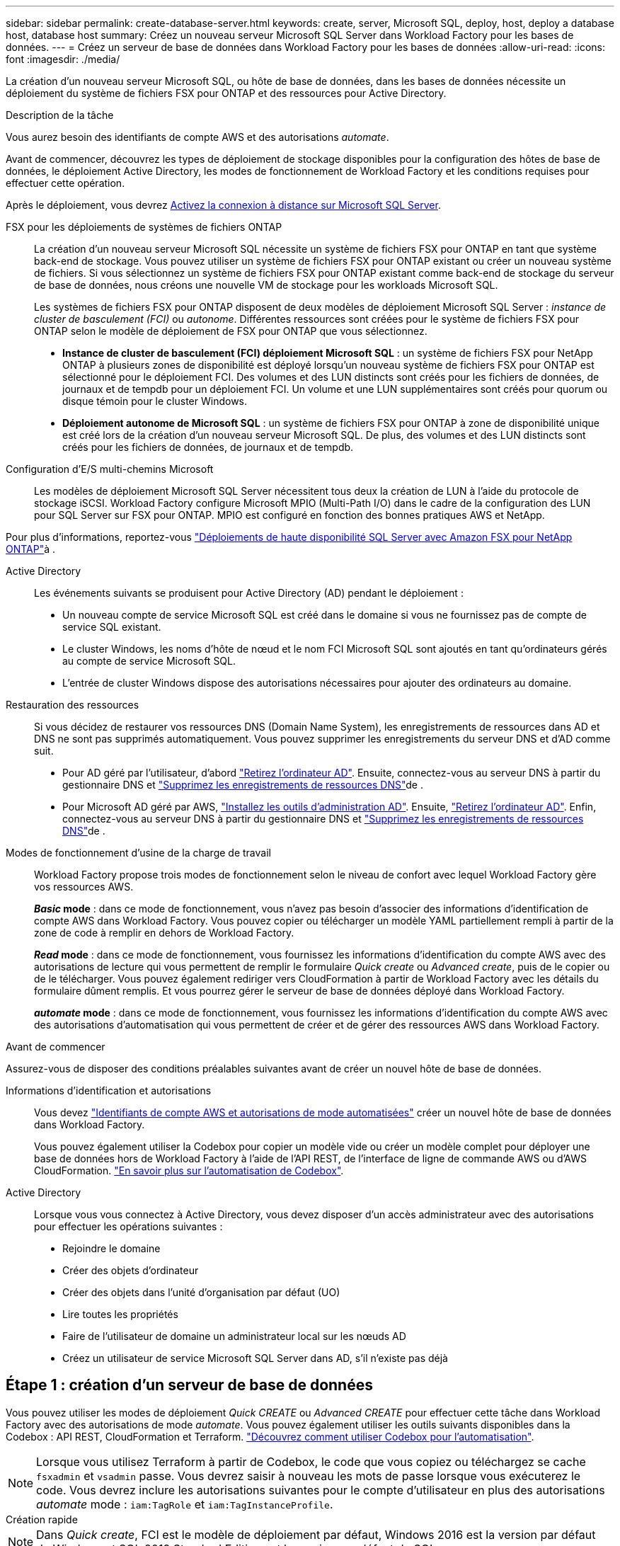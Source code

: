 ---
sidebar: sidebar 
permalink: create-database-server.html 
keywords: create, server, Microsoft SQL, deploy, host, deploy a database host, database host 
summary: Créez un nouveau serveur Microsoft SQL Server dans Workload Factory pour les bases de données. 
---
= Créez un serveur de base de données dans Workload Factory pour les bases de données
:allow-uri-read: 
:icons: font
:imagesdir: ./media/


[role="lead"]
La création d'un nouveau serveur Microsoft SQL, ou hôte de base de données, dans les bases de données nécessite un déploiement du système de fichiers FSX pour ONTAP et des ressources pour Active Directory.

.Description de la tâche
Vous aurez besoin des identifiants de compte AWS et des autorisations _automate_.

Avant de commencer, découvrez les types de déploiement de stockage disponibles pour la configuration des hôtes de base de données, le déploiement Active Directory, les modes de fonctionnement de Workload Factory et les conditions requises pour effectuer cette opération.

Après le déploiement, vous devrez <<Étape 2 : activez la connexion à distance sur Microsoft SQL Server,Activez la connexion à distance sur Microsoft SQL Server>>.

FSX pour les déploiements de systèmes de fichiers ONTAP:: La création d'un nouveau serveur Microsoft SQL nécessite un système de fichiers FSX pour ONTAP en tant que système back-end de stockage. Vous pouvez utiliser un système de fichiers FSX pour ONTAP existant ou créer un nouveau système de fichiers. Si vous sélectionnez un système de fichiers FSX pour ONTAP existant comme back-end de stockage du serveur de base de données, nous créons une nouvelle VM de stockage pour les workloads Microsoft SQL.
+
--
Les systèmes de fichiers FSX pour ONTAP disposent de deux modèles de déploiement Microsoft SQL Server : _instance de cluster de basculement (FCI)_ ou _autonome_. Différentes ressources sont créées pour le système de fichiers FSX pour ONTAP selon le modèle de déploiement de FSX pour ONTAP que vous sélectionnez.

* *Instance de cluster de basculement (FCI) déploiement Microsoft SQL* : un système de fichiers FSX pour NetApp ONTAP à plusieurs zones de disponibilité est déployé lorsqu'un nouveau système de fichiers FSX pour ONTAP est sélectionné pour le déploiement FCI. Des volumes et des LUN distincts sont créés pour les fichiers de données, de journaux et de tempdb pour un déploiement FCI. Un volume et une LUN supplémentaires sont créés pour quorum ou disque témoin pour le cluster Windows.
* *Déploiement autonome de Microsoft SQL* : un système de fichiers FSX pour ONTAP à zone de disponibilité unique est créé lors de la création d'un nouveau serveur Microsoft SQL. De plus, des volumes et des LUN distincts sont créés pour les fichiers de données, de journaux et de tempdb.


--
Configuration d'E/S multi-chemins Microsoft:: Les modèles de déploiement Microsoft SQL Server nécessitent tous deux la création de LUN à l'aide du protocole de stockage iSCSI. Workload Factory configure Microsoft MPIO (Multi-Path I/O) dans le cadre de la configuration des LUN pour SQL Server sur FSX pour ONTAP. MPIO est configuré en fonction des bonnes pratiques AWS et NetApp.


Pour plus d'informations, reportez-vous link:https://aws.amazon.com/blogs/modernizing-with-aws/sql-server-high-availability-amazon-fsx-for-netapp-ontap/["Déploiements de haute disponibilité SQL Server avec Amazon FSX pour NetApp ONTAP"^]à .

Active Directory:: Les événements suivants se produisent pour Active Directory (AD) pendant le déploiement :
+
--
* Un nouveau compte de service Microsoft SQL est créé dans le domaine si vous ne fournissez pas de compte de service SQL existant.
* Le cluster Windows, les noms d'hôte de nœud et le nom FCI Microsoft SQL sont ajoutés en tant qu'ordinateurs gérés au compte de service Microsoft SQL.
* L'entrée de cluster Windows dispose des autorisations nécessaires pour ajouter des ordinateurs au domaine.


--
Restauration des ressources:: Si vous décidez de restaurer vos ressources DNS (Domain Name System), les enregistrements de ressources dans AD et DNS ne sont pas supprimés automatiquement. Vous pouvez supprimer les enregistrements du serveur DNS et d'AD comme suit.
+
--
* Pour AD géré par l'utilisateur, d'abord link:https://learn.microsoft.com/en-us/powershell/module/activedirectory/remove-adcomputer?view=windowsserver2022-ps["Retirez l'ordinateur AD"^]. Ensuite, connectez-vous au serveur DNS à partir du gestionnaire DNS et link:https://learn.microsoft.com/en-us/windows-server/networking/technologies/ipam/delete-dns-resource-records["Supprimez les enregistrements de ressources DNS"^]de .
* Pour Microsoft AD géré par AWS, link:https://docs.aws.amazon.com/directoryservice/latest/admin-guide/ms_ad_install_ad_tools.html["Installez les outils d'administration AD"^]. Ensuite, link:https://learn.microsoft.com/en-us/powershell/module/activedirectory/remove-adcomputer?view=windowsserver2022-ps["Retirez l'ordinateur AD"^]. Enfin, connectez-vous au serveur DNS à partir du gestionnaire DNS et link:https://learn.microsoft.com/en-us/windows-server/networking/technologies/ipam/delete-dns-resource-records["Supprimez les enregistrements de ressources DNS"^]de .


--
Modes de fonctionnement d'usine de la charge de travail:: Workload Factory propose trois modes de fonctionnement selon le niveau de confort avec lequel Workload Factory gère vos ressources AWS.
+
--
*_Basic_ mode* : dans ce mode de fonctionnement, vous n'avez pas besoin d'associer des informations d'identification de compte AWS dans Workload Factory. Vous pouvez copier ou télécharger un modèle YAML partiellement rempli à partir de la zone de code à remplir en dehors de Workload Factory.

*_Read_ mode* : dans ce mode de fonctionnement, vous fournissez les informations d'identification du compte AWS avec des autorisations de lecture qui vous permettent de remplir le formulaire _Quick create_ ou _Advanced create_, puis de le copier ou de le télécharger. Vous pouvez également rediriger vers CloudFormation à partir de Workload Factory avec les détails du formulaire dûment remplis. Et vous pourrez gérer le serveur de base de données déployé dans Workload Factory.

*_automate_ mode* : dans ce mode de fonctionnement, vous fournissez les informations d'identification du compte AWS avec des autorisations d'automatisation qui vous permettent de créer et de gérer des ressources AWS dans Workload Factory.

--


.Avant de commencer
Assurez-vous de disposer des conditions préalables suivantes avant de créer un nouvel hôte de base de données.

Informations d'identification et autorisations:: Vous devez link:https://docs.netapp.com/us-en/workload-setup-admin/add-credentials.html["Identifiants de compte AWS et autorisations de mode automatisées"^] créer un nouvel hôte de base de données dans Workload Factory.
+
--
Vous pouvez également utiliser la Codebox pour copier un modèle vide ou créer un modèle complet pour déployer une base de données hors de Workload Factory à l'aide de l'API REST, de l'interface de ligne de commande AWS ou d'AWS CloudFormation. link:https://docs.netapp.com/us-en/workload-setup-admin/codebox-automation.html["En savoir plus sur l'automatisation de Codebox"^].

--
Active Directory:: Lorsque vous vous connectez à Active Directory, vous devez disposer d'un accès administrateur avec des autorisations pour effectuer les opérations suivantes :
+
--
* Rejoindre le domaine
* Créer des objets d'ordinateur
* Créer des objets dans l'unité d'organisation par défaut (UO)
* Lire toutes les propriétés
* Faire de l'utilisateur de domaine un administrateur local sur les nœuds AD
* Créez un utilisateur de service Microsoft SQL Server dans AD, s'il n'existe pas déjà


--




== Étape 1 : création d'un serveur de base de données

Vous pouvez utiliser les modes de déploiement _Quick CREATE_ ou _Advanced CREATE_ pour effectuer cette tâche dans Workload Factory avec des autorisations de mode _automate_. Vous pouvez également utiliser les outils suivants disponibles dans la Codebox : API REST, CloudFormation et Terraform. link:https://docs.netapp.com/us-en/workload-setup-admin/use-codebox.html#how-to-use-codebox["Découvrez comment utiliser Codebox pour l'automatisation"^].


NOTE: Lorsque vous utilisez Terraform à partir de Codebox, le code que vous copiez ou téléchargez se cache `fsxadmin` et `vsadmin` passe. Vous devrez saisir à nouveau les mots de passe lorsque vous exécuterez le code. Vous devrez inclure les autorisations suivantes pour le compte d'utilisateur en plus des autorisations _automate_ mode : `iam:TagRole` et `iam:TagInstanceProfile`.

[role="tabbed-block"]
====
.Création rapide
--

NOTE: Dans _Quick create_, FCI est le modèle de déploiement par défaut, Windows 2016 est la version par défaut de Windows et SQL 2019 Standard Edition est la version par défaut de SQL.

.Étapes
. Connectez-vous au link:https://console.workloads.netapp.com["Console Workload Factory"^].
. Dans la mosaïque bases de données, sélectionnez *Deploy database host*.
. Sélectionnez *création rapide*.
. Sous *paramètres AWS*, fournissez les informations suivantes :
+
.. *Informations d'identification AWS* : sélectionnez les informations d'identification AWS avec des autorisations d'automatisation pour déployer le nouvel hôte de base de données.
+
Les informations d'identification AWS avec des autorisations _automate_ permettent à Workload Factory de déployer et de gérer le nouvel hôte de base de données à partir de votre compte AWS dans Workload Factory.

+
Les identifiants AWS avec des autorisations _read_ permettent à Workload Factory de générer un modèle CloudFormation que vous pouvez utiliser dans la console AWS CloudFormation.

+
Si vous ne disposez pas d'informations d'identification AWS associées à Workload Factory et que vous souhaitez créer le nouveau serveur dans Workload Factory, suivez *option 1* pour accéder à la page informations d'identification. Ajoutez manuellement les informations d'identification et les autorisations requises pour _automate_ mode pour les charges de travail de la base de données.

+
Si vous souhaitez remplir le formulaire Créer un nouveau serveur dans Workload Factory afin de pouvoir télécharger un modèle de fichier YAML complet pour le déploiement dans AWS CloudFormation, suivez *option 2* pour vous assurer que vous disposez des autorisations requises pour créer le nouveau serveur dans AWS CloudFormation. Ajoutez manuellement les informations d'identification et les autorisations requises pour _read_ mode pour les charges de travail de base de données.

+
Vous pouvez également télécharger un modèle de fichier YAML partiellement rempli à partir de la Codebox pour créer la pile en dehors de Workload Factory sans informations d'identification ni autorisations. Sélectionnez *CloudFormation* dans la liste déroulante de la zone de code pour télécharger le fichier YAML.

.. *Région et VPC* : sélectionnez une région et un réseau VPC.
+
Assurez-vous que les groupes de sécurité d'un noeud final d'interface existant autorisent l'accès au protocole HTTPS (443) aux sous-réseaux sélectionnés.

+
Terminaux de l'interface de services AWS (SQS, FSX, EC2, CloudWatch, CloudFormation, SSM) et le noeud final de la passerelle S3 sont créés pendant le déploiement s'ils sont introuvables.

+
Les attributs DNS VPC `EnableDnsSupport` et `EnableDnsHostnames` sont modifiés pour activer la résolution de l'adresse du terminal s'ils ne sont pas déjà définis sur `true`.

.. *Zones de disponibilité* : sélectionnez les zones de disponibilité et les sous-réseaux en fonction du modèle de déploiement de l'instance de cluster de basculement (FCI).
+

NOTE: Les déploiements ici ne sont pris en charge que sur plusieurs zones de disponibilité (MAZ) FSX pour les configurations ONTAP.

+
Les sous-réseaux ne doivent pas partager la même table de routage pour la haute disponibilité.

+
... Dans le champ *Configuration du cluster - nœud 1*, sélectionnez la zone de disponibilité principale de la configuration MAZ FSX pour ONTAP dans le menu déroulant *zone de disponibilité* et un sous-réseau dans la zone de disponibilité principale dans le menu déroulant *sous-réseau*.
... Dans le champ *Configuration du cluster - nœud 2*, sélectionnez la zone de disponibilité secondaire pour la configuration MAZ FSX pour ONTAP dans le menu déroulant *zone de disponibilité* et un sous-réseau dans la zone de disponibilité secondaire dans le menu déroulant *sous-réseau*.




. Sous *Paramètres de l'application*, entrez un nom d'utilisateur et un mot de passe pour *informations d'identification de la base de données*.
. Sous *connectivité*, fournissez les informations suivantes :
+
.. *Paire de clés* : sélectionnez une paire de clés.
.. *Active Directory* :
+
... Dans le champ *Nom de domaine*, sélectionnez ou entrez un nom pour le domaine.
+
.... Pour les Active Directory gérés par AWS, les noms de domaine apparaissent dans le menu déroulant.
.... Pour un Active Directory géré par l'utilisateur, entrez un nom dans le champ *Rechercher et Ajouter*, puis cliquez sur *Ajouter*.


... Dans le champ *DNS address*, entrez l'adresse IP DNS du domaine. Vous pouvez ajouter jusqu'à 3 adresses IP.
+
Pour les répertoires actifs gérés par AWS, les adresses IP DNS apparaissent dans le menu déroulant.

... Dans le champ *Nom d'utilisateur*, entrez le nom d'utilisateur du domaine Active Directory.
... Dans le champ *Mot de passe*, entrez un mot de passe pour le domaine Active Directory.




. Sous *Paramètres d'infrastructure*, fournissez les informations suivantes :
+
.. *FSX pour système ONTAP* : créez un nouveau système de fichiers FSX pour ONTAP ou utilisez un système de fichiers FSX pour ONTAP existant.
+
... *Créer une nouvelle FSX pour ONTAP* : entrez le nom d'utilisateur et le mot de passe.
+
Un nouveau système de fichiers FSX pour ONTAP peut ajouter 30 minutes ou plus de temps d'installation.

... *Sélectionnez une FSX pour ONTAP* existante : sélectionnez le nom de FSX pour ONTAP dans le menu déroulant et entrez un nom d'utilisateur et un mot de passe pour le système de fichiers.
+
Pour les systèmes de fichiers FSX for ONTAP existants, vérifiez les points suivants :

+
**** Le groupe de routage rattaché à FSX pour ONTAP permet d'utiliser les routes vers les sous-réseaux pour le déploiement.
**** Le groupe de sécurité autorise le trafic à partir des sous-réseaux utilisés pour le déploiement, en particulier les ports TCP HTTPS (443) et iSCSI (3260).




.. *Taille du lecteur de données* : entrez la capacité du lecteur de données et sélectionnez l'unité de capacité.


. Résumé :
+
.. *Prévisualisation par défaut* : consultez les configurations par défaut définies par création rapide.
.. *Coût estimé* : fournit une estimation des frais que vous pourriez engager si vous avez déployé les ressources indiquées.


. Cliquez sur *Créer*.
+
Sinon, si vous souhaitez modifier l'un de ces paramètres par défaut maintenant, créez le serveur de base de données avec Advanced create.

+
Vous pouvez également sélectionner *Enregistrer la configuration* pour déployer l'hôte ultérieurement.



--
.Création avancée
--
.Étapes
. Connectez-vous au link:https://console.workloads.netapp.com["Console Workload Factory"^].
. Dans la mosaïque bases de données, sélectionnez *Deploy database host*.
. Sélectionnez *création avancée*.
. Pour *modèle de déploiement*, sélectionnez *instance de cluster de basculement* ou *instance unique*.
. Sous *paramètres AWS*, fournissez les informations suivantes :
+
.. *Informations d'identification AWS* : sélectionnez les informations d'identification AWS avec des autorisations d'automatisation pour déployer le nouvel hôte de base de données.
+
Les informations d'identification AWS avec des autorisations _automate_ permettent à Workload Factory de déployer et de gérer le nouvel hôte de base de données à partir de votre compte AWS dans Workload Factory.

+
Les identifiants AWS avec des autorisations _read_ permettent à Workload Factory de générer un modèle CloudFormation que vous pouvez utiliser dans la console AWS CloudFormation.

+
Si vous ne disposez pas d'informations d'identification AWS associées à Workload Factory et que vous souhaitez créer le nouveau serveur dans Workload Factory, suivez *option 1* pour accéder à la page informations d'identification. Ajoutez manuellement les informations d'identification et les autorisations requises pour _automate_ mode pour les charges de travail de la base de données.

+
Si vous souhaitez remplir le formulaire Créer un nouveau serveur dans Workload Factory afin de pouvoir télécharger un modèle de fichier YAML complet pour le déploiement dans AWS CloudFormation, suivez *option 2* pour vous assurer que vous disposez des autorisations requises pour créer le nouveau serveur dans AWS CloudFormation. Ajoutez manuellement les informations d'identification et les autorisations requises pour _read_ mode pour les charges de travail de base de données.

+
Vous pouvez également télécharger un modèle de fichier YAML partiellement rempli à partir de la Codebox pour créer la pile en dehors de Workload Factory sans informations d'identification ni autorisations. Sélectionnez *CloudFormation* dans la liste déroulante de la zone de code pour télécharger le fichier YAML.

.. *Région et VPC* : sélectionnez une région et un réseau VPC.
+
Assurez-vous que les groupes de sécurité d'un noeud final d'interface existant autorisent l'accès au protocole HTTPS (443) aux sous-réseaux sélectionnés.

+
Terminaux de l'interface de services AWS (SQS, FSX, EC2, CloudWatch, formation du cloud, SSM) et le noeud final de la passerelle S3 sont créés lors du déploiement s'ils sont introuvables.

+
Les attributs DNS VPC `EnableDnsSupport` et `EnableDnsHostnames` sont modifiés pour activer la résolution de l'adresse du point de terminaison si ce n'est pas déjà fait sur `true`.

.. *Zones de disponibilité* : sélectionnez les zones de disponibilité et les sous-réseaux en fonction du modèle de déploiement que vous avez sélectionné.
+

NOTE: Les déploiements ici ne sont pris en charge que sur plusieurs zones de disponibilité (MAZ) FSX pour les configurations ONTAP.

+
Les sous-réseaux ne doivent pas partager la même table de routage pour la haute disponibilité.

+
Pour les déploiements à instance unique::
+
--
... Dans le champ *Configuration du cluster - nœud 1*, sélectionnez une zone de disponibilité dans le menu déroulant *zone de disponibilité* et un sous-réseau dans le menu déroulant *sous-réseau*.


--
Pour les déploiements FCI::
+
--
... Dans le champ *Configuration du cluster - nœud 1*, sélectionnez la zone de disponibilité principale de la configuration MAZ FSX pour ONTAP dans le menu déroulant *zone de disponibilité* et un sous-réseau dans la zone de disponibilité principale dans le menu déroulant *sous-réseau*.
... Dans le champ *Configuration du cluster - nœud 2*, sélectionnez la zone de disponibilité secondaire pour la configuration MAZ FSX pour ONTAP dans le menu déroulant *zone de disponibilité* et un sous-réseau dans la zone de disponibilité secondaire dans le menu déroulant *sous-réseau*.


--


.. *Groupe de sécurité* : sélectionnez un groupe de sécurité existant ou créez un nouveau groupe de sécurité.
+
Trois groupes de sécurité sont rattachés aux nœuds SQL (instances EC2) lors du déploiement du nouveau serveur.

+
... Un groupe de sécurité de la charge de travail est créé pour autoriser les ports et les protocoles requis pour les communications de cluster Microsoft SQL et Windows sur les nœuds.
... Dans le cas d'Active Directory géré par AWS, le groupe de sécurité rattaché au service d'annuaire est automatiquement ajouté aux nœuds Microsoft SQL pour permettre la communication avec Active Directory.
... Pour un système de fichiers FSX for ONTAP existant, le groupe de sécurité qui lui est associé est automatiquement ajouté aux nœuds SQL qui permettent la communication avec le système de fichiers. Lorsqu'un nouveau système FSX pour ONTAP est créé, un nouveau groupe de sécurité est créé pour le système de fichiers FSX pour ONTAP et le même groupe de sécurité est également rattaché aux nœuds SQL.
+
Pour un Active Directory géré par l'utilisateur, assurez-vous que le groupe de sécurité configuré sur l'instance AD autorise le trafic à partir des sous-réseaux utilisés pour le déploiement. Le groupe de sécurité doit permettre la communication avec les contrôleurs de domaine Active Directory à partir des sous-réseaux où les instances EC2 pour Microsoft SQL sont configurées.





. Sous *Paramètres de l'application*, fournissez les informations suivantes :
+
.. Sous *SQL Server install type*, sélectionnez *License Incomed ami* ou *Use custom ami*.
+
... Si vous sélectionnez *Licence avec ami*, fournissez les informations suivantes :
+
.... *Système d'exploitation* : sélectionnez *Windows Server 2016*, *Windows Server 2019* ou *Windows Server 2022*.
.... *Édition de la base de données* : sélectionnez *SQL Server Standard Edition* ou *SQL Server Enterprise Edition*.
.... *Version de la base de données* : sélectionnez *SQL Server 2016*, *SQL Server 2019* ou *SQL Server 2022*.
.... *Ami SQL Server* : sélectionnez une ami SQL Server dans le menu déroulant.


... Si vous sélectionnez *utiliser ami personnalisé*, sélectionnez un ami dans le menu déroulant.


.. *Classement SQL Server* : sélectionnez un jeu de classement pour le serveur.
+

NOTE: Si le jeu de classement sélectionné n'est pas compatible avec l'installation, nous vous recommandons de sélectionner le classement par défaut « SQL_Latin1_General_CP1_ci_AS ».

.. *Nom de la base de données* : entrez le nom du cluster de base de données.
.. *Informations d'identification de la base de données* : saisissez un nom d'utilisateur et un mot de passe pour un nouveau compte de service ou utilisez les informations d'identification de compte de service existantes dans Active Directory.


. Sous *connectivité*, fournissez les informations suivantes :
+
.. *Paire de clés* : sélectionnez une paire de clés pour vous connecter en toute sécurité à votre instance.
.. *Active Directory* : fournissez les détails Active Directory suivants :
+
... Dans le champ *Nom de domaine*, sélectionnez ou entrez un nom pour le domaine.
+
.... Pour les Active Directory gérés par AWS, les noms de domaine apparaissent dans le menu déroulant.
.... Pour un Active Directory géré par l'utilisateur, entrez un nom dans le champ *Rechercher et Ajouter*, puis cliquez sur *Ajouter*.


... Dans le champ *DNS address*, entrez l'adresse IP DNS du domaine. Vous pouvez ajouter jusqu'à 3 adresses IP.
+
Pour les répertoires actifs gérés par AWS, les adresses IP DNS apparaissent dans le menu déroulant.

... Dans le champ *Nom d'utilisateur*, entrez le nom d'utilisateur du domaine Active Directory.
... Dans le champ *Mot de passe*, entrez un mot de passe pour le domaine Active Directory.




. Sous *Paramètres d'infrastructure*, fournissez les informations suivantes :
+
.. *Type d'instance DB* : sélectionnez le type d'instance de base de données dans le menu déroulant.
.. *FSX pour système ONTAP* : créez un nouveau système de fichiers FSX pour ONTAP ou utilisez un système de fichiers FSX pour ONTAP existant.
+
... *Créer une nouvelle FSX pour ONTAP* : entrez le nom d'utilisateur et le mot de passe.
+
Un nouveau système de fichiers FSX pour ONTAP peut ajouter 30 minutes ou plus de temps d'installation.

... *Sélectionnez une FSX pour ONTAP* existante : sélectionnez le nom de FSX pour ONTAP dans le menu déroulant et entrez un nom d'utilisateur et un mot de passe pour le système de fichiers.
+
Pour les systèmes de fichiers FSX for ONTAP existants, vérifiez les points suivants :

+
**** Le groupe de routage rattaché à FSX pour ONTAP permet d'utiliser les routes vers les sous-réseaux pour le déploiement.
**** Le groupe de sécurité autorise le trafic à partir des sous-réseaux utilisés pour le déploiement, en particulier les ports TCP HTTPS (443) et iSCSI (3260).




.. *Règle Snapshot* : activée par défaut. Les snapshots sont pris tous les jours et disposent d'une période de conservation de 7 jours.
+
Les snapshots sont attribués aux volumes créés pour les charges de travail SQL.

.. *Taille du lecteur de données* : entrez la capacité du lecteur de données et sélectionnez l'unité de capacité.
.. *IOPS approvisionnées* : sélectionnez *automatique* ou *utilisateur-provisionné*. Si vous sélectionnez *utilisateur-provisionné*, entrez la valeur d'IOPS.
.. *Capacité de débit* : sélectionnez la capacité de débit dans le menu déroulant.
+
Dans certaines régions, vous pouvez sélectionner une capacité de débit de 4 Gbit/s. Pour provisionner une capacité de débit de 4 Gbit/s, votre système de fichiers FSX for ONTAP doit être configuré avec une capacité de stockage SSD d'au moins 5,120 Gio et 160,000 IOPS SSD.

.. *Cryptage* : sélectionnez une clé de votre compte ou une clé d'un autre compte. Vous devez entrer la clé de cryptage ARN d'un autre compte.
+
Les clés de chiffrement personnalisées FSX pour ONTAP ne sont pas répertoriées en fonction de l'applicabilité du service. Sélectionnez une clé de chiffrement FSX appropriée. Les clés de chiffrement non-FSX entraînent un échec de la création du serveur.

+
Les clés gérées par AWS sont filtrées en fonction de l'applicabilité du service.

.. *Tags*: Vous pouvez éventuellement ajouter jusqu'à 40 tags.
.. *Simple notification Service* : vous pouvez éventuellement activer le service SNS (simple notification Service) pour cette configuration en sélectionnant une rubrique SNS pour Microsoft SQL Server dans le menu déroulant.
+
... Activez le service de notification simple.
... Sélectionnez un ARN dans le menu déroulant.


.. *Surveillance de CloudWatch* : vous pouvez éventuellement activer la surveillance de CloudWatch.
+
Nous vous recommandons d'activer CloudWatch pour le débogage en cas de défaillance. Les événements qui apparaissent dans la console AWS CloudFormation sont de haut niveau et ne spécifient pas la cause première. Tous les journaux détaillés sont enregistrés dans le `C:\cfn\logs` dossier des instances EC2.

+
Dans CloudWatch, un groupe de journaux est créé avec le nom de la pile. Un flux de journaux pour chaque noeud de validation et noeud SQL apparaît sous le groupe de journaux. CloudWatch affiche la progression du script et fournit des informations pour vous aider à comprendre si et quand le déploiement échoue.

.. *Annulation de ressources* : cette fonction n'est pas prise en charge actuellement.


. Récapitulatif
+
.. *Coût estimé* : fournit une estimation des frais que vous pourriez engager si vous avez déployé les ressources indiquées.


. Cliquez sur *Créer* pour déployer le nouvel hôte de base de données.
+
Vous pouvez également enregistrer la configuration.



--
====


== Étape 2 : activez la connexion à distance sur Microsoft SQL Server

Une fois le serveur déployé, Workload Factory n'active pas la connexion à distance sur Microsoft SQL Server. Pour activer la connexion à distance, procédez comme suit.

.Étapes
. Utilisez l'identité de l'ordinateur pour NTLM en vous référant à link:https://learn.microsoft.com/en-us/previous-versions/windows/it-pro/windows-10/security/threat-protection/security-policy-settings/network-security-allow-local-system-to-use-computer-identity-for-ntlm["Sécurité réseau : autoriser le système local à utiliser l'identité de l'ordinateur pour NTLM"^] dans la documentation Microsoft.
. Vérifiez la configuration du port dynamique en vous reportant à la section link:https://learn.microsoft.com/en-us/troubleshoot/sql/database-engine/connect/network-related-or-instance-specific-error-occurred-while-establishing-connection["Une erreur liée au réseau ou spécifique à une instance s'est produite lors de l'établissement d'une connexion à SQL Server"] de la documentation Microsoft.
. Autorisez l'adresse IP ou le sous-réseau du client requis dans le groupe de sécurité.


.Et la suite
Maintenant vous pouvez link:create-database.html["Créez une base de données dans Workload Factory"].
